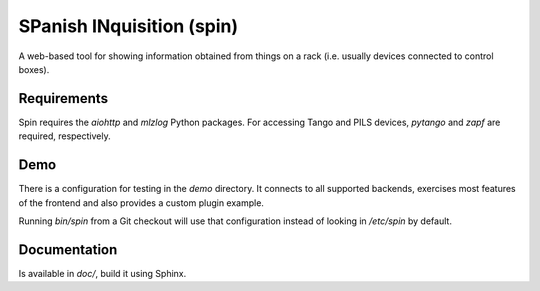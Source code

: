 SPanish INquisition (spin)
==========================

A web-based tool for showing information obtained from things on a rack
(i.e. usually devices connected to control boxes).

Requirements
------------

Spin requires the `aiohttp` and `mlzlog` Python packages.  For accessing Tango
and PILS devices, `pytango` and `zapf` are required, respectively.

Demo
----

There is a configuration for testing in the `demo` directory.  It connects to
all supported backends, exercises most features of the frontend and also
provides a custom plugin example.

Running `bin/spin` from a Git checkout will use that configuration instead of
looking in `/etc/spin` by default.

Documentation
-------------

Is available in `doc/`, build it using Sphinx.

